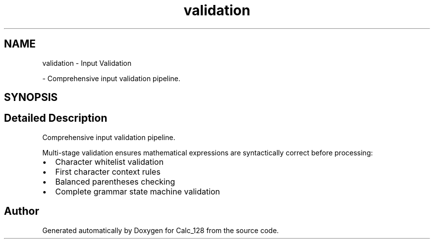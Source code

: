 .TH "validation" 3 "Version 1.0" "Calc_128" \" -*- nroff -*-
.ad l
.nh
.SH NAME
validation \- Input Validation
.PP
 \- Comprehensive input validation pipeline\&.  

.SH SYNOPSIS
.br
.PP
.SH "Detailed Description"
.PP 
Comprehensive input validation pipeline\&. 

Multi-stage validation ensures mathematical expressions are syntactically correct before processing:
.IP "\(bu" 2
Character whitelist validation
.IP "\(bu" 2
First character context rules
.IP "\(bu" 2
Balanced parentheses checking
.IP "\(bu" 2
Complete grammar state machine validation 
.PP

.SH "Author"
.PP 
Generated automatically by Doxygen for Calc_128 from the source code\&.
